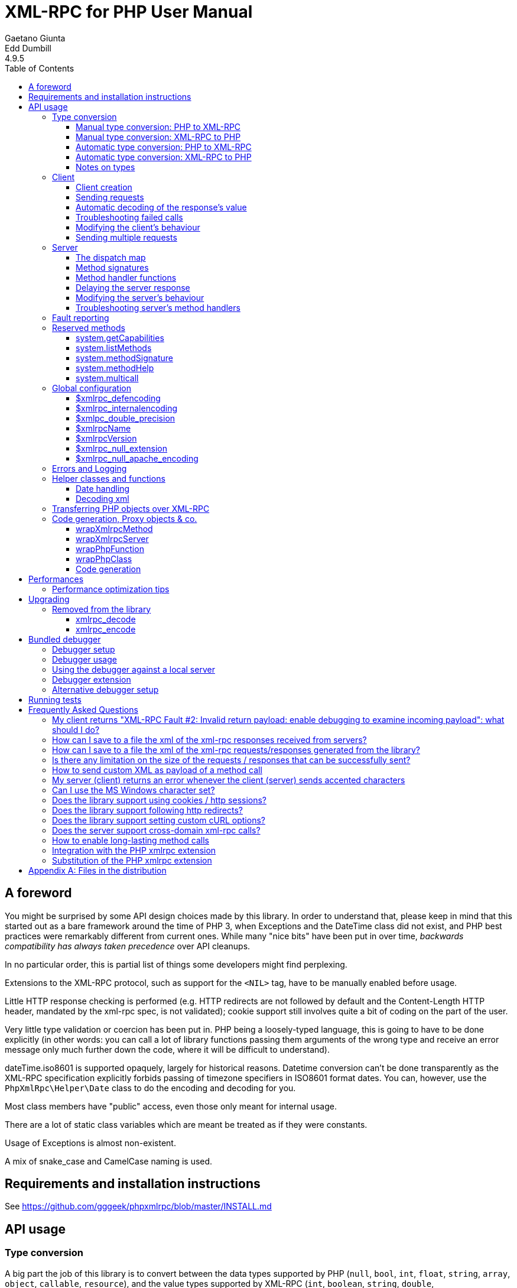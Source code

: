 = XML-RPC for PHP User Manual
Gaetano Giunta; Edd Dumbill
4.9.5
:keywords: xml-rpc, xml, rpc, webservices, http
:title-page:
:toc:
:toclevels: 3
:imagesdir: images
:source-highlighter: rouge


== A foreword [[foreword]]

You might be surprised by some API design choices made by this library. In order to understand that, please keep
in mind that this started out as a bare framework around the time of PHP 3, when Exceptions and the DateTime class did
not exist, and PHP best practices were remarkably different from current ones. While many "nice bits" have been put in
over time, __backwards compatibility has always taken precedence__ over API cleanups.

In no particular order, this is partial list of things some developers might find perplexing.

Extensions to the XML-RPC protocol, such as support for the `<NIL>` tag, have to be manually enabled before usage.

Little HTTP response checking is performed (e.g. HTTP redirects are not followed by default and the Content-Length
HTTP header, mandated by the xml-rpc spec, is not validated); cookie support still involves quite a bit of coding on
the part of the user.

Very little type validation or coercion has been put in. PHP being a loosely-typed language, this is going to have to be
done explicitly (in other words: you can call a lot of library functions passing them arguments of the wrong type and
receive an error message only much further down the code, where it will be difficult to understand).

dateTime.iso8601 is supported opaquely, largely for historical reasons. Datetime conversion can't be done transparently
as the XML-RPC specification explicitly forbids passing of timezone specifiers in ISO8601 format dates. You can, however,
use the `PhpXmlRpc\Helper\Date` class to do the encoding and decoding for you.

Most class members have "public" access, even those only meant for internal usage.

There are a lot of static class variables which are meant be treated as if they were constants.

Usage of Exceptions is almost non-existent.

A mix of snake_case and CamelCase naming is used.


== Requirements and installation instructions

See https://github.com/gggeek/phpxmlrpc/blob/master/INSTALL.md


== API usage [[apidocs]]

=== Type conversion [[types]]

A big part the job of this library is to convert between the data types supported by PHP (`null`, `bool`, `int`, `float`,
`string`, `array`, `object`, `callable`, `resource`), and the value types supported by XML-RPC (`int`, `boolean`, `string`,
`double`, `dateTime.iso8601`, `base64`, `struct`, `array`).

The conversion process can be mostly automated or fully manual. It is up to the single developer to decide the best
approach to take for his/her application.

==== Manual type conversion: PHP to XML-RPC [[value]]

The `PhpXmlRpc\Value` class is used to encapsulate PHP primitive types into XML-RPC values.

The constructor is the normal way to create a Value. The constructor can take these forms:

    Value new Value
    Value new Value(string $stringVal)
    Value new Value(mixed $scalarVal, string $scalarTyp)
    Value new Value(Value[] $arrayVal, string $arrayTyp)

The first constructor creates an empty value, which must be altered using the methods `addScalar()`, `addArray()` or
`addStruct()` before it can be used further.

The second constructor creates a string scalar value.

The third constructor is used to create a scalar value of any type. The second parameter must be a name of an XML-RPC type.
Valid types are: "int", "i4", "i8", "boolean", "double", "string", "dateTime.iso8601", "base64" or "null". For ease of use,
and to avoid compatibility issues with future revisions of the library, they are also available as static class variables:

[source, php]
----
Value::$xmlrpcI4 = "i4";
Value::$xmlrpcI8 = "i8";
Value::$xmlrpcInt = "int";
Value::$xmlrpcBoolean = "boolean";
Value::$xmlrpcDouble = "double";
Value::$xmlrpcString = "string";
Value::$xmlrpcDateTime = "dateTime.iso8601";
Value::$xmlrpcBase64 = "base64";
Value::$xmlrpcArray = "array";
Value::$xmlrpcStruct = "struct";
Value::$xmlrpcValue = "undefined";
Value::$xmlrpcNull = "null";
----

Examples:

[source, php]
----
use PhpXmlRpc\Value;

$myString = new Value("Hello, World!");
$myInt = new Value(1267, "int");
$myBool = new Value(1, Value::$xmlrpcBoolean);
// note: this will serialize a php float value as xml-rpc string
$myString2 = new Value(1.24, Value::$xmlrpcString);
// the lib will take care of base64 encoding
$myBase64 = new Value(file_get_contents('my.gif'), Value::$xmlrpcBase64);
$myDate1 = new Value(new DateTime(), Value::$xmlrpcDateTime);
// when passing in an int, it is assumed to be a UNIX timestamp
$myDate2 = new Value(time(), Value::$xmlrpcDateTime);
// when passing in a string, you have to take care of the formatting
$myDate3 = new Value(date("Ymd\TH:i:s", time()), Value::$xmlrpcDateTime);
----

The fourth constructor form can be used to compose complex XML-RPC values. The first argument is either a simple array
in the case of an XML-RPC array or an associative array in the case of a struct. __The elements of the array must be
Value objects themselves__. The second parameter must be either "array" or "struct".

Examples:

[source, php]
----
use PhpXmlRpc\Value;

$myArray = new Value(
    array(
        new Value("Tom"),
        new Value("Dick"),
        new Value("Harry")
    ),
    "array"
);

// nested struct
$myStruct = new Value(
    array(
        "name" => new Value("Tom", Value::$xmlrpcString),
        "age" => new Value(34, Value::$xmlrpcInt),
        "address" => new Value(
            array(
                "street" => new Value("Fifht Ave", Value::$xmlrpcString),
                "city" => new Value("NY", Value::$xmlrpcString)
            ),
            Value::$xmlrpcStruct
        )
    ),
    Value::$xmlrpcStruct
);
----

==== Manual type conversion: XML-RPC to PHP

For Value objects of scalar type, the php primitive value can be obtained via the `scalarval()` method. For base64 values,
the returned value will be decoded transparently. __NB: for dateTime values the php value will be the string representation
by default.__

Value objects of type struct and array support the `Countable`, `IteratorAggregate` and `ArrayAccess` interfaces, meaning
that they can be manipulated as if they were arrays:

[source, php]
----
if (count($structValue)) {
    foreach($structValue as $elementName => $elementValue) {
        // do not forget html-escaping $elementName in real life!
        echo "Struct member '$elementName' is of type " . $elementValue->scalartyp() . "\n";
    }
} else {
    echo "Struct has no members\n";
}
----

As you can see, the elements of the array are Value objects themselves, i.e. there is no recursive decoding happening.

==== Automatic type conversion: PHP to XML-RPC

Manually converting the data from PHP to Value objects can become quickly tedious, especially for large, nested data
structures such as arrays and structs. A simpler alternative is to take advantage of the `PhpXmlRpc\Encoder` class to
carry out automatic conversion of arbitrarily deeply nested structures. The same structure of the example above can be
obtained via:

[source, php]
----
use PhpXmlRpc\Encoder;

$myStruct = new Encoder()->encode([
    "name" => "Tom",
    "age" => 34,
    "address" => [
        "street" => "Fifht Ave",
        "city" => "NY"
    ],
]);
----

Encoding works recursively on arrays and objects, encoding numerically indexed php arrays into array-type Value objects
and non numerically indexed php arrays into struct-type Value objects. PHP objects are encoded into struct-type Value by
iterating over their public properties, excepted for those that are already instances of the Value class or descendants
thereof, which will not be further encoded. Optionally, encoding of date-times is carried-on on php strings with the
corresponding format, as well as encoding of NULL values. Note that there's no support for encoding php values into base64
values - base64 Value objects have to be created manually (but they can be part of a php array passed to `encode`).
Another example, showcasing some of those features:

[source, php]
----
use PhpXmlRpc\Encoder;
use PhpXmlRpc\Value;

$value = new Encoder()->encode(
    array(
        'first struct_element: a null' => null,
        '2nd: a base64 element' => new Value('hello world', 'base64'),
        '3rd: a datetime' => '20060107T01:53:00'
    ),
    array('auto_dates', 'null_extension')
);
----

See the https://gggeek.github.io/phpxmlrpc/doc-4/api/classes/PhpXmlRpc-Encoder.html#method_encode[phpdoc documentation]
for `PhpXmlRpc\Encoder::encode` for more details on the encoding process and available options.

==== Automatic type conversion: XML-RPC to PHP

In the same vein, it is possible to automatically convert arbitrarily nested Value objects into native PHP data by using
the `PhpXmlRpc\Encoder::decode` method.

A similar example to the manual decoding above would look like:

[source, php]
----
use PhpXmlRpc\Encoder;

$data = new Encoder()->decode($structValue);
if (count($data)) {
    foreach($data as $elementName => $element) {
        // do not forget html-escaping $elementName in real life!
        echo "Struct member '$elementName' is of type " . gettype($element) . "\n";
    }
} else {
    echo "Struct has no members\n";
}
----

Note that when using automatic conversion this way, all information about the original xml-rpc type is lost: it will be
impossible to tell apart an `i4` from an `i8` value, or to know if a php string had been encoded as xml-rpc string or as
base64.

See the https://gggeek.github.io/phpxmlrpc/doc-4/api/classes/PhpXmlRpc-Encoder.html#method_encode[phpdoc documentation]
for `PhpXmlRpc\Encoder::decode` for the full details of the decoding process.

==== Notes on types

===== base64

Base 64 encoding is performed transparently to the caller when using this type. Decoding is also transparent.
Therefore, you ought to consider it as a "binary" data type, for use when you want to pass data that is not XML-safe.

===== boolean

All php values which would be converted to a boolean TRUE via typecasting are mapped to an xml-rpc `true`. All other
values (including the empty string) are converted to `false`.

===== dateTime

When manually creating Value objects representing an xml-rpc dateTime.iso8601, php integers, strings and DateTimes can be
used as source values. For those, the original value will be returned when calling `+$value->scalarval();+`.

When Value objects are created by the library by parsing some received XML text, all Value objects representing an xml-rpc
dateTime.iso8601 value will return the string representation of the date when calling `+$value->scalarval();+`.

Datetime conversion can't be safely done in a transparent manner as the XML-RPC specification explicitly forbids passing
of timezone specifiers in ISO8601 format dates. You can, however, use the `PhpXmlRpc\Helper\Date` class to decode the date
string into a unix timestamp, or use the `PhpXmlRpc\Encoder::decode` method with the 'dates_as_objects' option to get
back a php DateTime (in which case the conversion is done using the `strtotime` function, which uses the timezone set in
php.ini).

===== double

The xml-rpc spec explicitly forbids using exponential notation for doubles. The phpxmlrpc toolkit serializes php float
values using a fixed precision (number of decimal digits), which can be set using the variable
`PhpXmlRpc::$xmlpc_double_precision`.

===== int

The xml parsing code will always convert "i4" to "int": int is regarded by this implementation as the canonical name for
this type.

The type i8 on the other hand is considered as a separate type. Note that the library will never output integers as 'i8'
on its own, even when php is compiled in 64-bit mode - you will have to create i8 Value objects manually if required.

===== string

When serializing strings, characters '<', '>', ''', '"', '&', are encoded using their entity reference as '\&lt;', '\&gt;',
'\&apos;', '\&quot;' and '\&amp;'. All other characters outside the ASCII range are encoded using their unicode character
reference representation (e.g. '\&#200;' for 'é'). The XML-RPC spec recommends only encoding '<' and '&', but this
implementation goes further, for reasons explained by the http://www.w3.org/TR/REC-xml#syntax[XML 1.0 recommendation].
In particular, using character reference representation has the advantage of producing XML that is valid independently of
the charset encoding assumed.

Note that the library assumes that your application will be using data in UTF-8. This applies both to string values sent
and to string values received (i.e. the data fed to your application will be transparently transcoded if the remote
client/server uses a different character set encoding in its requests/responses). If this is not the case, and you have
the php mbstring extension enabled, you can set the desired character set to `PhpXmlRpc::$xmlrpc_internalencoding`, and
the library will go out of its way to make character set encoding a non-issue (*).

In case the string data you are using is mostly outside the ASCII range, such as f.e. when communicating information
in chinese, japanese, or korean, you might want to avoid the automatic encoding of all non-ascii characters to references,
as it has performance implications, both in cpu usage and in the size of the generated messages. For such scenarios, it
is recommended to set both `PhpXmlRpc::$xmlrpc_internalencoding` and `+$client->request_charset_encoding+` /
`+$server->response_charset_encoding+` to 'UTF-8'.

The demo file __demo/client/windowscharset.php__ showcases client-side usage of `$xmlrpc_internalencoding`.

Note that, despite what the specification states, string values should not be used to encode binary data, as control
characters (such as f.e. characters nr. 0 to 8) are never allowed in XML, even when encoded as character references.

\* = at the time of writing, fault strings and xml-rpc method names are still expected to be UTF-8

===== null

There is no support for encoding `null` values in the XML-RPC spec, but at least a couple of extensions (and many
toolkits) do support it. Before using `null` values in your messages, make sure that the remote party accepts
them, and uses the same encoding convention.

To allow reception of messages containing `<NIL/>` or `<EX:NIL/>` elements, set

    PhpXmlRpc\PhpXmlRpc::$xmlrpc_null_extension = true;

somewhere in your code before the messages are received.

To allow sending of messages containing `<NIL/>` elements, simply create Value objects using the string 'null' as the
2nd argument in the constructor. If you'd rather have those null Values be serialized as `<EX:NIL/>` instead of `<NIL/>`,
please set

    PhpXmlRpc\PhpXmlRpc::$xmlrpc_null_apache_encoding = true;

somewhere in your code before the values are serialized.

=== Client [[client]]

==== Client creation

The constructor accepts one of two possible syntax forms:

    Client new Client(string $server_url)
    Client new Client(string $server_path, string $server_hostname, int $server_port = 80, string $transport = 'http')

Here are a couple of usage examples of the first form:

[source, php]
----
use PhpXmlRpc\Client;

$client = new Client("https://phpxmlrpc.sourceforge.io/server.php");
$another_client = new Client("https://james:bond@secret.service.com:443/xmlrpcserver?agent=007");
----

Note that 'http11', 'http10', 'h2' (for HTTP2) and 'h2c' can be used as valid alternatives to 'http' and 'https' in the provided url.

The second syntax does not allow to express a username and password to be used for basic HTTP authorization as in the
second example above, but instead it allows to choose whether xml-rpc calls will be made using the HTTP protocol version
1.0, 1.1 or 2.

Here's another example client set up to query Userland's XML-RPC server at __betty.userland.com__:

[source, php]
----
use PhpXmlRpc\Client;

$client = new Client("/RPC2", "betty.userland.com", 80);
----

The `$server_port` parameter is optional, and if omitted will default to '80' when using HTTP and '443' when using HTTPS
or HTTP2.

The `$transport` parameter is optional, and if omitted will default to 'http'. Allowed values are either 'http', 'https',
'http11', 'http10', 'h2' or 'h2c'. Its value can be overridden with every call to the `send()` method. See the
https://gggeek.github.io/phpxmlrpc/doc-4/api/classes/PhpXmlRpc-Client.html#method_send[phpdoc documentation] for the send
method for more details about the meaning of the different values.

==== Sending requests

The Client's `send` method takes a `PhpmlRpc\Request` object as first argument, and always returns a `PhpmlRpc\Response`
one, even in case of errors communicating with the server.

[source, php]
----
use PhpXmlRpc\Client;
use PhpXmlRpc\Request;
use PhpXmlRpc\Value;

$stateNo = (int)$_POST["stateno"];
$req = new Request(
    'examples.getStateName',
    array(new Value($stateNo, Value::$xmlrpcInt))
);
$client = new Client("https://phpxmlrpc.sourceforge.io/server.php");
$resp = $client->send($req);
if (!$resp->faultCode()) {
    $v = $resp->value();
    print "State number $stateNo is " . htmlentities($v->scalarval()) . "<BR>";
    print "<HR>I got this xml back<BR><PRE>" . htmlentities($resp->serialize()) .
        "</PRE><HR>\n";
} else {
    print "Fault <BR>";
    print "Code: " . htmlentities($resp->faultCode()) . "<BR>" . "Reason: '" .
        htmlentities($resp->faultString()) . "'<BR>";
}
----

==== Automatic decoding of the response's value

By default, the Response object's `value()` method will return a Value object, leaving it to the developer to unbox it
further into php primitive types. In the spirit of making the conversion between the xml-rpc types and php native types
as simple as possible, it is possible to make the Client object return directly the decoded data by setting a value to
the `$client->return_type` property:

[source, php]
----
use PhpXmlRpc\Client;
use PhpXmlRpc\Helper\XMLParser;
use PhpXmlRpc\Request;
use PhpXmlRpc\Value;

$stateNo = (int)$_POST["stateno"];
$req = new Request(
    'examples.getStateName',
    array(new Value($stateNo, Value::$xmlrpcInt))
);
$client = new Client("https://phpxmlrpc.sourceforge.io/server.php");
$client->return_type = XMLParser::RETURN_PHP;
$resp = $client->send($req);
if (!$resp->faultCode()) {
    $v = $resp->value();
    // no need to call `scalarval` here
    print "State number $stateNo is " . htmlentities($v) . "<BR>";
    print "<HR>I got this xml back<BR><PRE>" . htmlentities($resp->serialize()) .
        "</PRE><HR>\n";
} else {
    print "Fault <BR>";
    print "Code: " . htmlentities($resp->faultCode()) . "<BR>" . "Reason: '" .
        htmlentities($resp->faultString()) . "'<BR>";
}
----

This style of making calls will result in reduced memory and cpu usage, and be slightly faster. It is recommended for
scenarios where the expected responses are huge, or every little bit of optimization is required.

Please note that, just as with the `PhpXmlRpc\Encoder::decode` method, this will make it impossible to tell apart
values which were sent over the wire as strings from values which were base64. On the other hand, unlike that method,
at the moment it is not possible to make use of any options to tweak the decoding process.

==== Troubleshooting failed calls

To ease troubleshooting problems related to the underlying communication layer, such as authentication failures,
character set encoding snafus, compression problems, invalid xml, etc..., the Client class can dump to the screen a
detailed log of the HTTP request sent and response received. It can be enabled by calling the `setDebug` method with
values `1` or `2`.

It is also possible to analyze the different parts of the HTTP response received by making use of the
`PhpXmlRpc\Response::httpResponse` method.

==== Modifying the client's behaviour

A wide range of options can be set to the client to manage the details of the HTTP communication layer, including
authentication (Basic, Digest, NTLM), SSL certificates, proxies, cookies, compression of the requests, usage of keepalives
for consecutive calls, the accepted response compression, charset encoding used for the requests and the user-agent string.

See the https://gggeek.github.io/phpxmlrpc/doc-4/api/classes/PhpXmlRpc-Client.html[phpdoc documentation] for details on
all of those.

===== cURL vs socket calls

Please note that, depending on the HTTP protocol version used and the options set to the client, the client will
transparently switch between using a socket-based HTTP implementation and a cURL based implementation. If needed, you
can make use of the `setUseCurl` method to force or disable usage of the cURL based implementation.

When using cURL as the underlying transport, it is possible to set directly into the client any of the cURL options
available in your php installation, via the `setCurlOptions` method.

==== Sending multiple requests

Both the Client and Server classes provided by the library support the "multicall" xmlrpc extension, which allows to execute
multiple xml-rpc requests with a single http call, by wrapping them up in a call to the  `system.multiCall` method.

The expected advantage is a nice improvements in performances, especially when there are many small requests at play, but,
as always, the devil is in the details: the multicall specification does not mandate for the server to execute the
single requests within the multicall method in a specific order, nor how to handle execution errors happening halfway
through the list.

The phpxmlrpc server will execute all the requests sequentially, in the same order in which they appear in the xml payload,
and will try its best to execute them all, even if one of them fails, but there is no guarantee on the latter point.

In order to take advantage of multicall, either use the Client's `multicall` method, or just pass an array of Request to
the `send` method:

[source, php]
----
$m1 = new PhpXmlRpc\Request('system.methodHelp');
$m2 = new PhpXmlRpc\Request('system.methodSignature');
$val = new PhpXmlRpc\Value('an-xmlrpc-method', "string");
$m1->addParam($val);
$m2->addParam($val);
$ms = array($m1, $m2);
$rs = $client->multicall($ms);
foreach($rs as $resp) {
    var_dump($rs->faultCode());
    var_dump($rs->value());
}
----

Please note that, in case of faults during execution of a multicall call, the Client will automatically fail back to
sending every request separately, one at a time. If you are sure that the server supports the multicall protocol, you
might want to optimize and avoid this second attempt by passing `false` as 4th argument to `multicall()`.

If, on the other hand, after writing code which uses the `multicall` method, you are forced to migrate to a server which
does not support the `system.multiCall` method, you can simply set `+$client->no_multicall = true+`.

In case you are not using multicall, but have to send many requests in a row to the same server, the best performances
are generally obtained by forcing the Client to use the cURL HTTP transport, which enables usage of http keepalive, and
possibly of HTTP2.

The demo file __demo/client/parallel.php_ is a good starting point if you want to compare the performances of a single
multicall request vs. sending multiple requests in a row. It even shows a non-multicall implementation which uses cURL
to achieve sending of multiple requests in parallel.

=== Server [[server]]

The implementation of this class has been kept as simple to use as possible. The constructor for the server basically
does all the work. Here's a minimal example:

[source, php]
----
use PhpXmlRpc\Request;
use PhpXmlRpc\Response;
use PhpXmlRpc\Server;

function foo(Request $xmlrpc_request) {
    ...
    return new Response($some_xmlrpc_val);
}

class Bar {
    public static function fooBar(Request $xmlrpc_request) {
        ...
        return new Response($some_xmlrpc_val);
    }
}

$s = new Server(
    array(
        "examples.myFunc1" => array("function" => "foo"),
        "examples.myFunc2" => array("function" => "Bar::fooBar"),
    )
);
----

This performs everything you need to do with a server. The single constructor argument is an associative array
from xml-rpc method names to php callables.

==== The dispatch map

The first argument to the Server constructor is an array, called the __dispatch map__.
In this array is the information the server needs to service the XML-RPC methods you define.

The dispatch map takes the form of an associative array of associative arrays: the outer array has one entry for each
method, the key being the method name. The corresponding value is another associative array, which can have the following
members:

* `function` - this entry is mandatory. It must be a callable: either a name of a function in the global scope which
  services the XML-RPC method, an array containing an instance of an object and a method name, an array containing
  a class name and a static method name (for static class methods the '$class::$method' syntax is also supported), or
  an inline anonymous function.

* `signature` - this entry is an array containing the possible signatures (see <<signatures>>) for the method. If this
  entry is present then the server will check that the correct number and type of parameters have been sent for this
  method before dispatching it.

* `docstring` - this entry is a string containing documentation for the method. The documentation may contain HTML
  markup.

* `signature_docs` - this entry can be used to provide documentation for the single parameters. It must match
  in structure the 'signature' member. By default, only the `documenting_xmlrpc_server` class in the extras package will
  take advantage of this, since the `system.methodHelp` protocol does not support documenting method parameters individually.

* `parameters_type` - this entry can be used when the server is working in 'xmlrpcvals' mode (see <<method_handlers>>)
  to define one or more entries in the dispatch map as being functions that follow the 'phpvals' calling convention.
  The only useful value is currently the string 'phpvals'. _NB: this is known to be broken atm_

Methods `system.listMethods`, `system.methodHelp`, `system.methodSignature` and `system.multicall` are already defined
by the server, and should not be reimplemented (see <<reservedmethods>> below).

==== Method signatures [[signatures]]

A signature is a description of a method's return type and its parameter types. A method may have more than one
signature.

Within a server's dispatch map, each method has an array of possible signatures. Each signature is an array, with the
first element being the return type, and the others being the types of the parameters. For instance, the method

[source]
----
string examples.getStateName(int)
----

has the signature

[source, php]
----
use PhpXmlRpc\Value;

array(Value::$xmlrpcString, Value::$xmlrpcInt)
----

and, assuming that it is the only possible signature for the method, it might be used like this in server creation:

[source, php]
----
use PhpXmlRpc\Server;
use PhpXmlRpc\Value;

$findstate_sig = array(array(Value::$xmlrpcString, Value::$xmlrpcInt));

$findstate_doc = 'When passed an integer between 1 and 51 returns the name of a US ' .
    'state, where the integer is the index of that state name in an alphabetic order.';

$srv = new Server(array(
    "examples.getStateName" => array(
        "function" => "...",
        "signature" => $findstate_sig,
        "docstring" => $findstate_doc
    )
));
----

Note that method signatures do not allow to check nested parameters, e.g. the number, names and types of the members of
a struct param cannot be validated.

If a method that you want to expose has a definite number of parameters, but each of those parameters could reasonably
be of multiple types, the list of acceptable signatures will easily grow into a combinatorial explosion. To avoid such
a situation, the lib defines the class property `Value::$xmlrpcValue`, which can be used in method signatures as a placeholder
for 'any xml-rpc type':

[source, php]
----
use PhpXmlRpc\Server;
use PhpXmlRpc\Value;

$echoback_sig = array(array(Value::$xmlrpcValue, Value::$xmlrpcValue));

$findstate_doc = 'Echoes back to the client the received value, regardless of its type';

$srv = new Server(array(
    "echoBack" => array(
        "function" => "...",
        // this sig guarantees that the method handler will be called with one and only one parameter
        "signature" => $echoback_sig,
        "docstring" => $echoback_doc
    )
));
----

==== Method handler functions [[method_handlers]]

The same php function can be registered as handler of multiple xml-rpc methods.

No text should be echoed 'to screen' by the handler function, or it will break the xml response sent back to the client.
This applies also to error and warning messages that PHP prints to screen unless the appropriate settings have been
set in `php.ini`, namely `display_errors`. Another way to prevent echoing of errors inside the response and
facilitate debugging is to use the server's `SetDebug` method with debug level 3 (see <<setdebug>>).

Exceptions thrown during execution of handler functions are caught by default and an XML-RPC error response is generated
instead. This behaviour can be fine-tuned by usage of the `$exception_handling` server property (see <<exception_handling>>).

===== Manual type conversion

In this mode of operation, the incoming request is parsed into a `Request` object and dispatched to the relevant php
function, which is responsible for returning a `Response` object, that will be serialized back to the caller.
The synopsis of a method handler function is thus:

    Response $resp = function(Request $req)

Note that if you implement a method with a name prefixed by `system.` the handler function will be invoked by the
server with two parameters, the first being the server itself and the second being the Request object.

Here is a more detailed example of what a handler function "foo" might do:

[source, php]
----
use PhpXmlRpc\PhpXmlRpc;
use PhpXmlRpc\Response;
use PhpXmlRpc\Value;

function foo ($xmlrpcreq)
{
    // retrieve method name
    $meth = $xmlrpcreq->method();
    // retrieve value of first parameter - assumes at least one param received
    $par = $xmlrpcreq->getParam(0);
    // decode value of first parameter - assumes it is a scalar value
    $val = $par->scalarval();

    // note that we could also have achieved the same this way:
    //$val = new PhpXmlRpc\Encoder()->decode($xmlrpcreq)[0];

    ...

    if ($err) {
        // this is an error condition
        return new Response(
            null,
            PhpXmlRpc::$xmlrpcerruser + 1, // user error 1
            "There's a problem, Captain"
        );
    } else {
        // this is a successful value being returned
        return new Response(new Value("All's fine!"));
    }
}
----

===== Automatic type conversion [[autoserver]]

In the same spirit of simplification that inspired the Client's `$return_type` property, a similar property
is available within the server class: `$functions_parameters_type`. When set to the string 'phpvals', the functions
registered in the server dispatch map will be called with plain php values as parameters, instead of a single Request
instance parameter. The return value of those functions is expected to be a plain php value, too. An example is worth a
thousand words:

[source, php]
----
use PhpXmlRpc\PhpXmlRpc;
use PhpXmlRpc\Server;
use PhpXmlRpc\Value;

function foo($usr_id, $out_lang='en')
{
    ...

    if ($someErrorCondition)
        throw new \Exception('DOH!', PhpXmlRpc::$xmlrpcerruser+1);
    else
        return array(
            'name' => 'Joe',
            'age' => 27,
            // it is possible to mix php values and Value objects!
            'picture' => new Value(file_get_contents($picOfTheGuy), 'base64'),
        );
}

$srv = new Server(
    array(
        "examples.myFunc" => array(
            "function" => "foo",
            "signature" => array(
                array(Value::$xmlrpcStruct, Value::$xmlrpcInt),
                array(Value::$xmlrpcStruct, Value::$xmlrpcInt, $xmlrpcString)
            )
        )
    ),
    false
);
$srv->functions_parameters_type = 'phpvals';
$srv->exception_handling = 1;
$srv->service();
----

There are a few things to keep in mind when using this calling convention:

* to return an xml-rpc error, the method handler function must return an instance of Response. The only other way for the
  server to know when an error response should be served to the client is to throw an exception and set the server's
  `exception_handling` member var to 1 (as shown above);

* to return a base64 value, the method handler function must encode it on its own, creating an instance of a Value
  object;

* to fine-tune the encoding to xml-rpc types of the method handler's result, you can use the Server's
  `$phpvals_encoding_options` property

* the method handler function cannot determine the name of the xml-rpc method it is serving, unlike manual-conversion
  handler functions that can retrieve it from the Request object;

* when receiving nested parameters, the method handler function has no way to distinguish a php string that was sent as
  base64 value from one that was sent as a string value;

* this has a direct consequence on the support of `system.multicall`: a method whose signature contains datetime or base64
  values will not be available to multicall calls;

* last but not least, the direct parsing of xml to php values is faster than using xmlrpcvals, and allows the library
  to handle much bigger messages without allocating all available server memory or smashing PHP recursive call stack.

An example of a Server using automatic type conversion is found in demo file __demo/server/discuss.php__

==== Delaying the server response

You may want to construct the server, but for some reason not fulfill the request immediately (security verification,
for instance). If you omit to pass to the constructor the dispatch map or pass it a second argument of `0` this will
have the desired effect. You can then use the `service` method of the server instance to service the request. For example:

[source, php]
----
use PhpXmlRpc\Server;

// second parameter = 0 prevents automatic servicing of request
$s = new Server($myDispMap, 0);

// ... some code that does other stuff here

$s->service();
----

Note that the `service` method will print the complete result payload to screen and send appropriate HTTP headers back to
the client, but also return the response object. This permits further manipulation of the response, possibly in
combination with output buffering.

To prevent the server from sending HTTP headers back to the client, you can pass a second parameter with a value of
`TRUE` to the `service` method (the first parameter being the payload of the incoming request; it can be left empty to
use automatically the HTTP POST body). In this case, the response payload will be returned instead of the response object.

Xmlrpc requests retrieved by other means than HTTP POST bodies can also be processed. For example:

[source, php]
----
use PhpXmlRpc\Server;

$srv = new Server(); // not passing a dispatch map prevents automatic servicing of request

// ... some code that does other stuff here, including setting dispatch map into server object

// parse a variable instead of POST body, retrieve response payload
$resp = $srv->service($xmlrpc_request_body, true);

// ... some code that does other stuff with xml response $resp here
----

==== Modifying the server's behaviour

A couple of methods / class properties are available to modify the behaviour of the server. The only way to take
advantage of their existence is by usage of a delayed server response (see above).

===== setDebug() [[setdebug]]

This function controls weather the server is going to echo debugging messages back to the client as comments in response
body. Valid values: 0,1,2,3, with 1 being the default. At level 0, no debug info is returned to the client. At level 2,
the complete client request is added to the response, as part of the xml comments. At level 3, a new PHP error handler
is set when executing user functions exposed as server methods, and all non-fatal errors are trapped and added as comments
into the response.

===== $allow_system_funcs

Default value: `TRUE`. When set to `FALSE`, disables support for `System.xxx` functions in the server. It might be useful
e.g. if you do not wish the server to respond to requests to `System.ListMethods`.

===== $compress_response

When set to `TRUE`, enables the server to take advantage of HTTP compression, otherwise disables it. Responses will be
transparently compressed, but only when an xml-rpc client declares its support for compression in the HTTP headers of the
request.

Note that the ZLIB php extension must be installed for this to work. If it is, `$compress_response` will default to TRUE.

===== $exception_handling [[exception_handling]]

This property controls the behaviour of the server when an exception is thrown by a method handler php function. Valid
values: 0,1,2, with 0 being the default. At level 0, the server catches the exception and returns an 'internal error'
xml-rpc response; at 1 it catches the exception and returns an xml-rpc response with the error code and error message
corresponding to the exception that was thrown; at 2, the exception is floated to the upper layers in the code.

===== $response_charset_encoding

Charset encoding to be used for responses (only affects string values).

If it can, the server will convert the generated response from internal_encoding to the intended one.

Valid values are: a supported xml encoding (only `UTF-8` and `ISO-8859-1` at present, unless mbstring is enabled), `null`
(leave charset unspecified in response and convert output stream to US_ASCII), or `auto` (use client-specified charset
encoding or same as request if request headers do not specify it (unless request is US-ASCII: then use library default
anyway).

==== Troubleshooting server's method handlers

A tried-and-true way to debug a piece of php code is to add a `var_dump()` call, followed by `die()`, at the exact place
where one thinks things are going wrong. However, doing so in functions registered as xml-rpc method handlers is not as
handy as it is for web pages: for a start a valid xml-rpc request is required to trigger execution of the code, which forces
usage of an xml-rpc client instead of a plain browser; then, the xml-rpc client in use might lack the capability of displaying
the received payload if it is not valid xml-rpc xml.

In order to overcome this issue, two helper methods are available in the Server class: `error_occurred($message)` and
`debugmsg($message)`. The given messages will be added as xml comments, using base64 encoding to avoid breaking xml,
into the server's responses, provided the server's debug level has been set to at least 1 for debug messages and 2 for
error messages. The xml-rpc client provided with this library can handle the specific format used by those xml comments,
and will display their decoded value when it also has been set to use an appropriate debug level.

=== Fault reporting [[faults]]

In order to avoid conflict with error codes used by the library, fault codes used by your servers' method handlers should
start at the value indicated by the variable `PhpXmlRpc::$xmlrpcerruser` + 1.

Standard errors returned by the library include:

`1` Unknown method:: Returned if the server was asked to dispatch a method it didn't know about

`2` Invalid return payload:: This error is actually generated by the client, not server, code, but signifies that a
    server returned something it couldn't understand. A more detailed error report is sometimes added onto the end of
    the phrase above.

`3` Incorrect parameters:: This error is generated when the server has signature(s) defined for a method, and the
    parameters passed by the client do not match any of signatures.

`4` Can't introspect: method unknown:: This error is generated by the builtin system.* methods when any kind of
    introspection is attempted on a method undefined by the server.

`5` Didn't receive 200 OK from remote server:: This error is generated by the client when a remote server doesn't return
    HTTP/1.1 200 OK in response to a request. A more detailed error report is added onto the end of the phrase above.

`6` No data received from server:: This error is generated by the client when a remote server returns HTTP/1.1 200 OK in
    response to a request, but no response body follows the HTTP headers.

`7` No SSL support compiled in:: This error is generated by the client when trying to send a request with HTTPS and the
    CURL extension is not available to PHP.

`8` CURL error:: This error is generated by the client when trying to send a request with HTTPS and the HTTPS
    communication fails.

`9-14, 18` multicall errors:: These errors are generated by the server when something fails inside a system.multicall request.

`15` Invalid request payload:: ...

`16` No CURL support compiled in:: ...

`17` Internal server error:: ...

`19` No HTTP/2 support compiled in:: ...

`100-` XML parse errors:: Returns 100 plus the XML parser error code for the fault that occurred. The faultString returned
    explains where the parse error was in the incoming XML stream.

=== Reserved methods [[reservedmethods]]

In order to extend the functionality offered by XML-RPC servers without impacting on the protocol, reserved methods are
supported.

All methods starting with __system.__ are considered reserved by the server. PHPXMLRPC itself provides four
special methods, detailed in this chapter.

Note that all server objects will automatically respond to clients querying these methods, unless the property
`$allow_system_funcs` has been set to false before calling the `service()` method. This might pose a security risk
if the server is exposed to public access, e.g. on the internet.

==== system.getCapabilities

This method lists all the capabilities that the XML-RPC server has: the (more or less standard) extensions to the xml-rpc
spec that it implements. It takes no parameters.

==== system.listMethods

This method may be used to enumerate the methods implemented by the XML-RPC server.

The system.listMethods method requires no parameters. It returns an array of strings, each of which is the name of
a method implemented by the server.

==== system.methodSignature [[sysmethodsig]]

This method takes one parameter, the name of a method implemented by the XML-RPC server.

It returns an array of possible signatures for this method. A signature is an array of types. The first of these types
is the return type of the method, the rest are parameters.

Multiple signatures (i.e. overloading) are permitted: this is the reason that an array of signatures is returned by this
method.

Signatures themselves are restricted to the top level parameters expected by a method. For instance if a method expects
one array of structs as a parameter, and it returns a string, its signature is simply "string, array". If it expects
three integers, its signature is "string, int, int, int".

For parameters that can be of more than one type, the `undefined` string is supported.

If no signature is defined for the method, a not-array value is returned. Therefore, this is the way to test for a
non-signature, if $resp below is the response object from a method call to system.methodSignature:

[source, php]
----
$v = $resp->value();
if ($v->kindOf() != "array") {
    // then the method did not have a signature defined
}
----

See the __demo/client/introspect.php__ demo included in this distribution for an example of using this method.

==== system.methodHelp [[sysmethhelp]]

This method takes one parameter, the name of a method implemented by the XML-RPC server.

It returns a documentation string describing the use of that method. If no such string is available, an empty string is
returned.

The documentation string may contain HTML markup.

==== system.multicall

This method takes one parameter, an array of 'request' struct types. Each request struct must contain a `methodName`
member of type string and a `params` member of type array, and corresponds to the invocation of the corresponding method.

It returns a response of type array, with each value of the array being either an error struct (containing the `faultCode`
and `faultString` members) or the successful response value of the corresponding single method call.

=== Global configuration [[globalvars]]

Many static variables are defined in the `PhpxmlRpc\PhpXmlRpc` class and other classes. Some of those are meant to be
used as constants (and modifying their value might cause unpredictable behaviour), while some others can be modified in
your php scripts to alter the behaviour of either the xml-rpc client and server.

==== $xmlrpc_defencoding [[xmlrpc-defencoding]]

    PhpxmlRpc\PhpXmlRpc::$xmlrpc_defencoding = "UTF8"

This variable defines the character set encoding that will be used by the xml-rpc client and server to decode the
received messages, when a specific charset declaration is not found (in the messages sent non-ascii chars are always
encoded using character references, so that the produced xml is valid regardless of the charset encoding assumed).

Allowed values: 'UTF8', 'ISO-8859-1', 'ASCII'.

Note that the appropriate RFC actually mandates that XML received over HTTP without indication of charset encoding be
treated as US-ASCII, but many servers and clients 'in the wild' violate the standard, and assume the default encoding is
UTF-8.

==== $xmlrpc_internalencoding

    PhpxmlRpc\PhpXmlRpc::$xmlrpc_internalencoding = "UTF-8"

This variable defines the character set encoding that the library uses to transparently encode into valid XML the
xml-rpc values created by the user and to re-encode the received xml-rpc values when it passes them to the PHP application.
It only affects xml-rpc values of string type. It is a separate value from `$xmlrpc_defencoding`, allowing e.g. to send/receive
xml messages encoded on-the-wire in US-ASCII and process them as UTF-8. It defaults to the character set used internally
by PHP (unless you are running an MBString-enabled installation), so you should change it only in special situations, if
e.g. the string values exchanged in the xml-rpc messages are directly inserted into / fetched from a database
configured to return non-UTF8 encoded strings to PHP. Example usage:

[source, php]
----
use PhpXmlRpc\Value;

// This is quite contrived. It is done because the asciidoc manual is saved in UTF-8...
$latin1String = utf8_decode('Hélène');
$v = new Value($latin1String);
// Feel free to set this as early as possible
PhpxmlRpc\PhpXmlRpc::$xmlrpc_internalencoding = 'ISO-8859-1';
// The xml-rpc value will be correctly serialized as the french name
$xmlSnippet = $v->serialize();
----

==== $xmlpc_double_precision

The number of decimal digits used to serialize Double values. This is a requirement stemming from

==== $xmlrpcName

    PhpxmlRpc\PhpXmlRpc::$xmlrpcName = "XML-RPC for PHP"

The string representation of the name of the PHPXMLRPC library. It is used by the Client for building the User-Agent
HTTP header that is sent with every request to the server. You can change its value if you need to customize the User-Agent
string.

==== $xmlrpcVersion

    PhpXmlRpc\PhpXmlRpc::$xmlrpcVersion = "4.9.5"

The string representation of the version number of the PHPXMLRPC library in use. It is used by the Client for
building the User-Agent HTTP header that is sent with every request to the server. You can change its value if you need
to customize the User-Agent string.

==== $xmlrpc_null_extension

    PhpxmlRpc\PhpXmlRpc::$xmlrpc_null_extension = FALSE

When set to `TRUE`, the lib will enable support for the `<NIL/>` (and `<EX:NIL/>`) xml-rpc value, as per the extension to
the standard proposed here. This means that `<NIL>` and `<EX:NIL/>` tags received will be parsed as valid
xml-rpc, and the corresponding xmlrpcvals will return "null" for scalarTyp().

==== $xmlrpc_null_apache_encoding

    PhpxmlRpc\PhpXmlRpc::$$xmlrpc_null_apache_encoding = FALSE

When set to `TRUE`, php NULL values encoded into Value objects will get serialized using the `<EX:NIL/>` tag instead of
`<NIL/>`. Please note that both forms are always accepted as input regardless of the value of this variable.

=== Errors and Logging [[logging]]

Many of the classes in this library by default use the php error logging facilities to log errors in case there
is some unexpected but non-fatal event happening, such as f.e. when an invalid xml-rpc request or response are received.
Going straight to the log instead of triggering a php warning or error has the advantage of not breaking the xml-rpc
output when the issue is happening within the context of an xmlrpc-server and `display_errors` is enabled.

In case things are not going as you expect, please check the error log first for the presence of any messages from
PHPXMLRPC which could be useful in troubleshooting what is going on under the hood.

You can customize the way error messages are traced via the static method `setLogger` available for the classes
`Client`, `Encoder`, `Request`, `Server` and `Value`. Keep in mind that for the moment, classes `Charset`, `HTTP` and
`XMLParser` do not allow the same customization without hacking the `PhpXmlRpc\Logger` class. Last but not least, be
aware that the same Logger is also responsible for echoing to screen the debug messages produced by the Client when its
debug level has been set; this allows to customize the debugging process in the same way.

=== Helper classes and functions [[helpers]]

PHPXMLRPC contains some helper classes which you can use to make processing of XML-RPC requests easier.

==== Date handling

The XML-RPC specification has this to say on dates:

[quote]
____
Don't assume a timezone. It should be specified by the server in its documentation what assumptions it makes about
timezones.
____

Unfortunately, this means that date processing isn't straightforward. Although XML-RPC uses ISO 8601 format dates, it
doesn't use the timezone specifier.

We strongly recommend that in every case where you pass dates in XML-RPC calls, you use UTC (GMT) as your timezone. Most
computer languages include routines for handling GMT times natively, and you won't have to translate between timezones.

For more information about dates, see http://www.uic.edu/year2000/datefmt.html[ISO 8601: The Right Format for Dates],
which has a handy link to a PDF of the ISO 8601 specification. Note that XML-RPC uses exactly one of the available
representations: `CCYYMMDDTHH:MM:SS`.

===== iso8601_encode [[iso8601encode]]

    string iso8601_encode(string $time_t, int $utc = 0)

Returns an ISO 8601 formatted date generated from the UNIX timestamp $time_t, as returned by the PHP function `time()`.

The argument $utc can be omitted, in which case it defaults to `0`. If it is set to `1`, then the function corrects the
time passed in for UTC. Example: if you're in the GMT-6:00 timezone and set $utc, you will receive a date representation
six hours ahead of your local time.

The included demo program __demo/client/vardemo.php__ includes a demonstration of this function.

===== iso8601_decode [[iso8601decode]]

    int iso8601_decode(string $isoString, int $utc = 0)

Returns a UNIX timestamp from an ISO 8601 encoded time and date string passed in. If $utc is `1` then $isoString is assumed
to be in the UTC timezone, and thus the result is also UTC: otherwise, the timezone is assumed to be your local timezone
and you receive a local timestamp.

==== Decoding xml

    Value | Request | Response Encoder::decodeXml(string $xml, array $options)

Decodes the xml representation of either an xml-rpc request, response or single value, returning the corresponding
phpxmlrpc object, or `FALSE` in case of an error.

The options parameter is optional. If specified, it must consist of an array of options to be enabled in the
decoding process. At the moment, no option is supported.

Example:
[source, php]
----
$text = '<value><array><data><value>Hello world</value></data></array></value>';
$val = $encoder::decodeXml($text);
if ($val)
    echo 'Found a value of type ' . $val->kindOf();
else
    echo 'Found invalid xml';
----

=== Transferring PHP objects over XML-RPC

In case there is a (real) need to transfer php object instances over XML-RPC, the "usual" way would be to use a `serialize`
call on the sender side, then transfer the serialized string using a base64 xml-rpc value, and call `unserialize` on the
receiving side.

The phpxmlrpc library does offer an alternative method, which might offer marginally better performances and ease of use,
by usage of  `PhpXmlRpc\Encoder::encode` and `PhpXmlRpc\Encoder::decode`:

. on the sender side, encode the desired object using option 'encode_php_objs'. This will lead to the creation of an
  xml-rpc struct value with an extra xml attribute: "php_class"

. on the receiver side, decode the received Value using option 'decode_php_objs'. The xml-rpc struct with the extra
  attribute will be converted back into an object of the desired class instead of an array

____WARNING__:__ please take extreme care before enabling the 'decode_php_objs' option: when php objects are rebuilt from
the received xml, their constructor function will be silently invoked. This means that you are allowing the remote end
to trigger execution of uncontrolled PHP code on your server, opening the door to code injection exploits. Only
enable this option when you trust completely the remote server/client. DO NOT USE THIS WITH UNTRUSTED USER INPUT

Note also that there are multiple limitations to this: the same PHP class definition must be available on both ends of
the communication; the class constructor will be called but with no parameters at all, and methods such as `+__unserialize+`
or `+__wakeup+` will not be called. Also, if a different toolkit than the phpxmlrpc library is used on the receiving side,
it might reject the generated xml as invalid.

=== Code generation, Proxy objects & co.

For the extremely lazy coder, helper functions have been added that allow to expose any pre-existing php functions (or
all the public methods of a Class) as xml-rpc method handlers, and convert a remotely exposed xml-rpc method into a local
php function - or a set of xml-rpc methods into a php class. This allows to use the library in a "transparent" fashion,
ie. without having to deal with the Value, Client, Request and Response classes - but it comes with many gotchas and
limitations.

==== wrapXmlrpcMethod [[wrapxmlrpcmethod]]

    Closure|string|false PhpXmlRpc\Wrapper::wrapXmlrpcMethod(Client $client, string $methodName, array $extraOptions = [])

Given a pre-built client pointing to a given xml-rpc server and a method name, creates a php "wrapper" function that will
call the remote method and return results using native php types for both params and results. The generated php function
will return a Response object for failed xml-rpc calls.

The server must support the `system.methodSignature` xml-rpc method call for this function to work.

The client param must be a valid Client object, previously created with the address of the target xml-rpc server, and to
which the preferred options for http communication have been set.

The optional parameters can be passed as key,value pairs in the `$extra_options` argument.

The `signum` option has the purpose of indicating which method signature to use, if the given xml-rpc method has
multiple signatures (defaults to 0).

The `timeout` and `protocol` options are the same as the arguments with same name of the `Client::send()` method.

If set, the `new_function_name` option indicates which name should be used for the generated function. In case
it is not set the function name will be auto-generated.

If the `return_source` option is set, the function will return the php source code of the wrapper function, instead of
evaluating it. This useful to save the code and use it later as stand-alone xml-rpc client with no performance hit
and no dependency on `system.methodSignature`.

If the `encode_php_objs` option is set, instances of php objects later passed as parameters to the newly created function
will receive a 'special' treatment that allows the server to rebuild them as php objects instead of simple arrays. Note
that this entails using a "slightly augmented" version of the xml-rpc protocol (i.e. using element attributes), which
might not be understood by xml-rpc servers implemented using other libraries; it works well when the server is built
on top of phpxmlrpc.

If the `decode_php_objs` option is set, instances of php objects that have been appropriately encoded by the server using
a corresponding option will be deserialized as php objects instead of simple arrays (the same class definition should be
present server side and client side).

__Note that this might pose a security risk__, since in order to rebuild the object instances their constructor
method has to be invoked, and this means that the remote server can trigger execution of unforeseen php code on the
client: not really a code injection, but almost. Please enable this option only when you absolutely trust the remote server.

In case of an error during generation of the wrapper function, FALSE is returned.

Known limitations: the server must support system.methodsignature for the desired xml-rpc method; for methods that expose
multiple signatures, only one can be picked; for remote calls with nested xml-rpc params, the caller of the
generated php function has to encode on its own the params passed to the php function if these are structs or arrays
whose (sub)members include values of type base64.

Note: calling the generated php function 'might' be slow: a new xml-rpc client is created on every invocation and an
xmlrpc-connection opened+closed.

An extra 'debug' argument is appended to the argument list of the generated php function, useful for debugging
purposes.

Example usage:

[source, php]
----
use PhpXmlRpc\Client;
use PhpXmlRpc\Wrapper;

$c = new Client('https://phpxmlrpc.sourceforge.io/server.php');

$function = new Wrapper()->wrapXmlrpcMethod($client, 'examples.getStateName');

if (!$function)
  die('Failed introspecting remote method');
else {
  $stateNo = 15;
  $stateName = $function($stateNo);
  // NB: in real life, you should make sure you escape the received data with
  // `htmlspecialchars` when echoing it as html
  if (is_a($stateName, 'Response')) { // call failed
    echo 'Call failed: '.$stateName->faultCode().'. Calling again with debug on...';
    $function($stateNo, true);
  }
  else
    echo "OK, state nr. $stateNo is $stateName";
}
----

==== wrapXmlrpcServer

    string|array|false PhpXmlRpc\Wrapper::wrapXmlrpcServer(Client $client, array $extraOptions = [])

Similar to wrapXmlrpcMethod, but instead of creating a single php function this creates a php class, whose methods match
all the xml-rpc methods available on the remote server.

Note that a simpler alternative to this, doing no type-checks on the arguments of the invoked methods, and providing no
support for IDE auto-completion, can be found in the __demo/client/proxy.php__ demo file.

==== wrapPhpFunction [[wrapphpfunction]]

    array|false PhpXmlRpc\Wrapper::wrapPhpFunction(Callable $callable, string $newFuncName = '', array $extraOptions = [])

Given a user-defined PHP function, create a PHP 'wrapper' function that can be exposed as xml-rpc method from a Server
object and called from remote clients, and return the appropriate definition to be added to a server's dispatch map.

The optional `$newFuncName` specifies the name that will be used for the auto-generated function.

Since php is a typeless language, to infer types of input and output parameters, it relies on parsing the phpdoc-style
comment block associated with the given function. Usage of xml-rpc native types (such as datetime.dateTime.iso8601 and
base64) in the docblock @param tag is also allowed, if you need the php function to receive/send data in that particular
format (note that base64 encoding/decoding is transparently carried out by the lib, while datetime values are passed
around as strings).

Known limitations: only works for user-defined functions, not for PHP internal functions (reflection does not support
retrieving number/type of params for those); the wrapped php function will not be able to programmatically return an
xml-rpc error response.

If the `return_source` option parameter is set, the function will return the php source code to build the wrapper
function, instead of evaluating it (useful to save the code and use it later in a stand-alone xml-rpc server). It will b
e in the stored in the `source` member of the returned array.

If the `suppress_warnings` optional parameter is set, any runtime warning generated while processing the user-defined
php function will be caught and not be printed in the generated xml response.

If the extra_options array contains the `encode_php_objs` value, wrapped functions returning php objects will generate
"special" xml-rpc responses: when the decoding of those responses is carried out by this same lib, using the
appropriate param in php_xmlrpc_decode(), the objects will be rebuilt.

In short: php objects can be serialized, too (except for their resource members), using this function. Other libs might
choke on the very same xml that will be generated in this case (i.e. it has a nonstandard attribute on struct element tags)

If the `decode_php_objs` optional parameter is set, instances of php objects that have been appropriately encoded by
the client using a coordinate option will be deserialized and passed to the user function as php objects instead of simple
arrays (the same class definition should be present server side and client side).

__Note that this might pose a security risk__, since in order to rebuild the object instances their constructor
method has to be invoked, and this means that the remote client can trigger execution of unforeseen php code on the
server: not really a code injection, but almost. Please enable this option only when you trust the remote clients.

Example usage:

[source, php]
----
use PhpXmlRpc\Server;
use PhpXmlRpc\Wrapper;

/**
* State name from state number decoder. NB: do NOT remove this comment block.
* @param integer $stateno the state number
* @return string the name of the state (or an error description)
*/
function findstate($stateno)
{
    $stateNames = array(...);
    if (isset($stateNames[$stateno-1]))
    {
        return $stateNames[$stateno-1];
    }
    else
    {
        return "I don't have a state for the index '" . $stateno . "'";
    }
}

// wrap php function, build xml-rpc server
$methods = array();
$findstate_sig = new Wrapper()->wrapPhpFunction('findstate');
if ($findstate_sig)
    $methods['examples.getStateName'] = $findstate_sig;
$srv = new Server($methods);
----

Please note that similar results to the above, i.e. adding to the server's dispatch map an existing php function which
is not aware of xml-rpc, can be obtained without the Wrapper class and the need for introspection, simply by setting
`+$server->unctions_parameters_type = 'phpvals'+` and `+$server->exception_handling = 1+` (see chapter <<autoserver>>).
The main difference is that, using the Wrapper class, you get for free the documentation for the xmlrpc-method.

==== wrapPhpClass

    array|false PhpXmlRpc\Wrapper::wrapPhpClass(string|object $className, array $extraOptions = [])

Similar to `wrapPhpFunction`, it works on all public methods of a given object/class. The server must support both the
`system.methodList` and `system.methodSignature` xml-rpc method calls for this function to work.

==== Code generation

Using the Wrapper class to create some code and execute it directly inline has the worst possible performances, as it
relies on either using introspection of existing php code or making extra calls to the xml-rpc introspection methods
of the server. It also does not provide the benefit of allowing IDEs to inspect the generated code and provide
auto-completion for it, nor for security-minded developers to be able to examine it before executing it. It is thus
recommended to always  use the `return_source` option when using the Wrapper methods, and save to disk the generated code
instead of executing it directly.


== Performances [[performances]]

Although the library is not designed to be the most memory-efficient nor the most fast possible implementation of the
xml-rpc protocol, care is taken not to introduce unnecessary bloat.

The __extras/benchmark.php__ file is used to assess the changes to performance for each new release, and to compare the
results obtained by executing the same operation using different options, such as f.e. manual vs. automatic encoding of
php values to Value objects.

=== Performance optimization tips

* avoid spending time converting the received xml into Value objects, instead have the library pass primitive php values
  directly to your application by setting `+$client->return_type = XMLParser::RETURN_PHP+` and
  `+$server->functions_parameters_type = XMLParser::RETURN_PHP+`

* reduce the encoding of non-ascii characters to character entity references by setting both `PhpXmlRpc::$xmlrpc_internalencoding`
  and `+$client->request_charset_encoding+` / `+$server->response_charset_encoding+` to 'UTF-8'

* if the server you are communicating with does support it, and the requests you are sending are big, or the network slow,
  you should enable compression of the requests, via setting `+$client->request_compression = true+`

* set `+$server->debug = 0+`

* boxcar multiple xml-rpc calls into a single http request by making usage of the `system.multicall` capability. Just
  passing in an array of Request objects to `+$client->send()+` is usually enough. If the server you are talking to does
  not support `system.multicall`, see the __demo/client/parallel.php__ example instead for how to send multiple requests
  in parallel using cURL

== Upgrading [[upgrading]]

If you are upgrading to version 4 from version 3 or earlier you have two options:

1. adapt your code to the new API (all changes needed are described in https://github.com/gggeek/phpxmlrpc/blob/master/doc/api_changes_v4.md)

2. use instead the *compatibility layer* which is provided. Instructions and pitfalls described at https://github.com/gggeek/phpxmlrpc/blob/master/doc/api_changes_v4.md#enabling-compatibility-with-legacy-code

In any case, read carefully the docs available online and report back any undocumented issue using GitHub.

=== Removed from the library [[deprecated]]

The following two functions have been deprecated in version 1.1 of the library, and removed in version 2, in order to
avoid conflicts with the PHP xml-rpc extension, which also defines two functions with the same names.

To ease the transition to the new naming scheme and avoid breaking existing implementations, the following scheme has
been adopted:

* If EPI-XMLRPC is not active in the current PHP installation, the constant `XMLRPC_EPI_ENABLED` will be set to '0'


* If EPI-XMLRPC is active in the current PHP installation, the constant `XMLRPC_EPI_ENABLED` will be set to '1'

The following documentation is kept for historical reference:

==== xmlrpc_decode [[xmlrpcdecode]]

    mixed mlrpc_decode(Value $xmlrpc_val)

Alias for `php_xmlrpc_decode`.

==== xmlrpc_encode [[xmlrpcencode]]

    Value xmlrpc_encode(mixed $phpval)

Alias for `php_xmlrpc_encode`.


== Bundled debugger [[debugger]]

A webservice debugger is included in the library to help during development and testing.

=== Debugger setup

**NB** to avoid turning your webserver into an open relay for http calls, please keep the debugger outside your
webserver's document root by default / in production deployments!

In order to make usage of the debugger, you will need to have a webserver configured to run php code, and make it serve
the `/debugger` folder within the library.

The simplest method is to start the php command-line webserver, but if you do so, you should make use of the experimental
multi-process setup. Ex:

    cd debugger; PHP_CLI_SERVER_WORKERS=2 php -S 127.0.0.1:8081

then access the debugger by pointing your browser at __http://127.0.0.1:8081__

=== Debugger usage

The interface should be self-explicative enough to need little documentation.

image::debugger.jpg[debugger,458,385,,align="center"]

To make sure that the debugger is working properly, you can use it make f.e. a "list available methods" call against the
public demo server available at: Address: __gggeek.altervista.org__, Path: __/sw/xmlrpc/demo/server/server.php__

The most useful feature of the debugger is without doubt the "Show debug info" option. It allows to have a screen dump
of the complete http communication between client and server, including the http headers as well as the request and
response payloads, and is invaluable when troubleshooting problems with charset encoding, authentication or http
compression.

=== Using the debugger against a local server

If the webserver used to run the debugger is prevented from making http calls to the internet at large for security or
connectivity reasons, one way to make sure that it is working as expected and get acquainted with the library's workings
is to test against the "demo" server which comes bundled with the library:

- install the library using the Composer option `--prefer-install=source`, to make sure the demo files are also downloaded
- make sure both the `/debugger` and the `/demo` folders are within your webserver's root folder, e.g. run
  `PHP_CLI_SERVER_WORKERS=2 php -S 127.0.0.1:8081` from the root of the phpxmlrpc library
- access the debugger at __http://127.0.0.1:8081/debugger__ and use it with Address: __127.0.0.1__,
  Path: __/demo/server/server.php__

=== Debugger extension

The debugger can take advantage of the JSXMLRPC library's visual editor component to allow easy mouse-driven construction
of the payload for remote methods. To enable the extra functionality, it has have to be downloaded separately and copied
to the debugger directory. The easiest way to achieve that is to run the command

    ./taskfile setup_debugger_visualeditor

If that command does not work on your installation (it has not been widely tested on MacOS, and it does not support Windows)
and you have NodeJS installed, you can achieve the same by executing

    cd debugger && npm install @jsxmlrpc/jsxmlrpc

=== Alternative debugger setup

Since November 2022, the same interactive xml-rpc debugger which is bundled with this library is also available as a
Docker Container image, making it easy to use it as a standalone tool in any environment, without the need for having PHP
or Composer installed.

Installation and usage instructions can be found at https://github.com/gggeek/phpxmlrpc-debugger


== Running tests [[tests]]

The recommended way to run the library's test suite is via the provided Docker containers.
A handy shell script is available that simplifies usage of Docker.

The full sequence of operations is:

    ./tests/ci/vm.sh build
    ./tests/ci/vm.sh start
    ./tests/ci/vm.sh runtests
    ./tests/ci/vm.sh stop

    # and, once you have finished all testing related work:
    ./tests/ci/vm.sh cleanup

By default, tests are run using php 7.4 in a Container based on Ubuntu 20 Focal.
You can change the version of PHP and Ubuntu in use by setting the environment variables PHP_VERSION and UBUNTU_VERSION
before building the Container.

To generate the code-coverage report, run `./tests/ci/vm.sh runcoverage`

Note: to reduce the size of the download, the test suite is not part of the default package installed with Composer.
In order to have it onboard, install the library using Composer option `--prefer-install=source`.


== Frequently Asked Questions [[qanda]]

=== My client returns "XML-RPC Fault #2: Invalid return payload: enable debugging to examine incoming payload": what should I do?

The response you are seeing is a default error response that the client object returns to the php application when the
server did not respond to the call with a valid xml-rpc response.

The most likely cause is that you are not using the correct URL when creating the client object, or you do not have
appropriate access rights to the web page you are requesting, or some other common http misconfiguration.

To find out what the server is really returning to your client, you have to enable the debug mode of the client, using
`$client->setDebug(1)`. You can also inspect the http connection information in `$response->httpResponse()` - see below

=== How can I save to a file the xml of the xml-rpc responses received from servers?

If what you need is to save the responses received from the server as xml, you have multiple options:

1 - use the Response's `httpResponse` method

[source, php]
----
$resp = $client->send($msg);
if (!$resp->faultCode())
    $data_to_be_saved = $resp->httpResponse()['raw_data'];
----

Note that, while the data saved this way is an accurate copy of what is received from the server, it might not match what
gets parsed into the response's value, as there is some filtering involved, such as stripping of comments junk from
the end of the message, character set conversion, etc...

Note also that, in the future, this might need some debug mode to be enabled in order to work.

2 - use the `serialize` method on the Response object.

[source, php]
----
$resp = $client->send($msg);
if (!$resp->faultCode())
  $data_to_be_saved = $resp->serialize();
----

Note that this will not be 100% accurate, since the xml generated by the response object can be different from the xml
received, especially if there is some character set conversion involved, or such (e.g. if you receive an empty string tag
as "<string/>", `serialize()` will output "<string></string>"), or if the server sent back as response something invalid
(in which case the xml generated client side using serialize() will correspond to the error response generated
internally by the lib).

3 - set the client object to return the raw xml received instead of the decoded objects:

[source, php]
----
$client = new Client($url);
$client->return_type = 'xml';
$resp = $client->send($msg);
if (!$resp->faultCode())
    $data_to_be_saved = $resp->value();
----

Note that using this method the xml response will not be parsed at all by the library, only the http communication
protocol will be checked. This means that xml-rpc responses sent by the server that would have generated an error
response on the client (e.g. malformed xml, responses that have faultCode set, etc...) now will not be flagged as
invalid, and you might end up saving not valid xml but random junk...

=== How can I save to a file the xml of the xml-rpc requests/responses generated from the library?

Classes `Request`, `Response` and `Value` all have a method `serialize()` which can be used to obtain the xml representation
of their value.

Note that, if what you want is to check with absolute certainty what is being sent over the wire, you are better off
using the `setDebug` method in both the client and the server.

=== Is there any limitation on the size of the requests / responses that can be successfully sent?

Yes. But there is no hard figure to be given; it most likely will depend on the version of PHP in usage and its configuration.

Keep in mind that this library is not optimized for speed nor for memory usage. Better alternatives exist when there are
strict requirements on throughput or resource usage, such as the php native xmlrpc extension (see the PHP manual for
more information).

Keep in mind also that HTTP is probably not the best choice in such a situation, and XML is a deadly enemy. CSV formatted
data over socket would be much more efficient. Or rpc protocols Googles' ProtoBuffer.

If you really need to move a massive amount of data around, and you are crazy enough to do it using phpxmlrpc, your best
bet is to bypass usage of the Value objects, at least in the decoding phase, and have the server (or client) object
return to the calling function directly php values (see `Client::return_type` and `Server::functions_parameters_types`
for more details, and the tips in the <<performances>> section).

=== How to send custom XML as payload of a method call

Unfortunately, at the time the XML-RPC spec was designed, support for namespaces in XML was not as ubiquitous as it
became later. As a consequence, no support was provided in the protocol for embedding XML elements from other namespaces
into an xml-rpc request.

To send an XML "chunk" as payload of a method call or response, two options are available: either send the complete XML
block as a string xml-rpc value, or as a base64 value. Since the '<' character in string values is encoded as '&lt;' in
the xml payload of the method call, the XML string will not break the surrounding xml-rpc, unless characters outside the
assumed character set are used. The second method has the added benefits of working independently of the charset
encoding used for the xml to be transmitted, and preserving exactly whitespace, whilst incurring in some extra message
length and cpu load (for carrying out the base64 encoding/decoding).

See the example given in __demo/client/which.php__ for the possibility of sending "standard xml-rpc" xml which was
generated outside the phpxmlrpc library.

=== My server (client) returns an error whenever the client (server) sends accented characters

To be documented...

=== Can I use the MS Windows character set?

If the data your application is using comes from a Microsoft application, there are some chances that the character set
used to encode it is CP1252 (the same might apply to data received from an external xml-rpc server/client, but it is quite
rare to find xml-rpc toolkits that encode to CP1252 instead of UTF8). It is a character set which is "almost" compatible
with ISO 8859-1, but for a few extra characters.

PHPXMLRPC always supports the ISO-8859-1 and UTF-8 character sets, plus any character sets which are available via the
https://www.php.net/manual/en/book.mbstring.php[mbstring php extension].

To properly encode outgoing data that is natively in CP1252, you will have to make sure that mbstring is enabled, then set

    PhpXmlRpc\PhpXmlRpc::$xmlrpc_internalencoding = 'Windows-1252';

somewhere in your code, before any outgoing data is serialized.

The same setting will also ensure that the data which is fed back to your application will also be transcoded by the
library into the same character set, regardless by the character set used over the wire.

This feature is available since release 4.10, and can be seen in action in file __demo/client/windowscharset.php__

=== Does the library support using cookies / http sessions?

In short: yes, but a little coding is needed to make it happen.

The code below uses sessions to e.g. let the client store a value on the server and retrieve it later.

[source, php]
----
use PhpXmlRpc/Request;
use PhpXmlRpc/Value;

$resp = $client->send(new Request(
    'registervalue',
    array(new Value('foo'), new Value('bar')))
);
if (!$resp->faultCode())
{
    $cookies = $resp->cookies();
    // nb: make sure to use the correct session cookie name
    if (array_key_exists('PHPSESSID', $cookies))
    {
        $session_id = $cookies['PHPSESSID']['value'];

        // do some other stuff here...

        $client->setcookie('PHPSESSID', $session_id);
        $val = $client->send(new Request('doStuff', array(new Value('foo')));
    }
}
----

Server-side sessions are handled normally like in any other php application. Please see the php manual for more
information about sessions.

NB: unlike web browsers, not all xml-rpc clients support usage of http cookies. If you have troubles with sessions and
control only the server side of the communication, please check with the makers of the xml-rpc client in use.

=== Does the library support following http redirects?

Yes, but only when using cURL for transport.

[source, php]
----
$client->setUseCurl(\PhpXmlRpc\Client::USE_CURL_ALWAYS);
$client->setCurlOptions([CURLOPT_FOLLOWLOCATION => true, CURLOPT_POSTREDIR => 3]);
----

=== Does the library support setting custom cURL options?

Yes. Set `+$client->use_curl = Client::USE_CURL_ALWAYS+` then use the Client method `+$client->setCurlOptions()+`

=== Does the server support cross-domain xml-rpc calls?

It is trivial to make phpxmlrpc servers support CORS preflight requests, allowing them to receive xml-rpc requests sent
from browsers visiting different domains. However, this feature is not enabled out of the box, for obvious security concerns.
See at the top of the file __demo/server/server.php__ for an example of enabling that.

=== How to enable long-lasting method calls

To be documented...

=== Integration with the PHP xmlrpc extension

In short: for the fastest execution possible, you can enable the php native xmlrpc extension, and use it in conjunction
with phpxmlrpc. The following code snippet gives an example of such integration:

[source, php]
----
/*** client side ***/
$c = new Client('https://phpxmlrpc.sourceforge.io/server.php');

// tell the client to return raw xml as response value
$c->return_type = 'xml';

// let the native xmlrpc extension take care of encoding request parameters
$r = $c->send(xmlrpc_encode_request('examples.getStateName', (int)$_POST['stateno']));

if ($r->faultCode()) {
    // HTTP transport error
    echo 'Got error ' . $r->faultCode();
} else {
    // HTTP request OK, but XML returned from server not parsed yet
    $v = xmlrpc_decode($r->value());
    // check if we got a valid xml-rpc response from server
    if ($v === NULL)
        echo 'Got invalid response';
    else
    // check if server sent a fault response
    if (xmlrpc_is_fault($v))
        echo 'Got xml-rpc fault '.$v['faultCode'];
    else
        echo'Got response: '.htmlentities($v);
}
----

*NB:* Please note that, as of PHP 8.2, the native xmlrpc extension has been moved to Pecl, and it is not bundled in the
stock PHP builds anymore. Moreover, its development has all but ceased, and its usage is discouraged.

=== Substitution of the PHP xmlrpc extension

Yet another interesting situation is when you are using a ready-made php application, that provides support for the
XML-RPC protocol via the native php xmlrpc extension, but the extension is not available on your php install (e.g.
because of shared hosting constraints, or because you are using php 8.2 or later).

Since version 2.1, the PHPXMLRPC library provides a compatibility layer that aims to be 100% compliant with the xmlrpc
extension API. This means that any code written to run on the extension should obtain the exact same results, albeit
using more resources and a longer processing time, using the PHPXMLRPC library and the extension compatibility module.

The module was originally part of the EXTRAS package, available as a separate download from the sourceforge.net website;
it has since become available as Packagist package `phpxmlrpc/polyfill-xmlrpc` and can be found on GitHub at
https://github.com/gggeek/polyfill-xmlrpc

[appendix]
== Files in the distribution [[manifest]]

debugger/*:: a graphical debugger which can be used to test calls to xml-rpc servers

demo/*:: example code for implementing both client and server functionality. Only included when installing with `--prefer-install=source`

doc/*:: the documentation, including this manual, and the list of API changes between versions 3 and 4

extras/*:: php utility scripts, such as a benchmark suite and an environment compatibility checker. Only included when installing with `--prefer-install=source`

lib/*:: a compatibility layer for applications which still rely on version 3 of the API

src/*:: the XML-RPC library classes. You can autoload these via Composer, or via a dedicated Autoloader class

tests/*:: the test suite for the library, written using PhpUnit, and the configuration to run it in a local Docker container. Only included when installing with `--prefer-install=source`

*Note* the standard procedure to download locally the demo and test files is to use Composer with  the option `--prefer-install=source`
on the command line. That requires to have `git` installed. If that is not the case on your server, you might be able to
download the complete source code from GitHub with other tools, such as f.e. TortoiseSVN. Starting with release 4.9.4,
the demo files are also available for download as a separate tarball from the releases page on GitHub.

*Note* when downloading the demo files, make sure that the demo folder is not directly accessible from the internet, i.e.
it is not within the webserver root directory.
